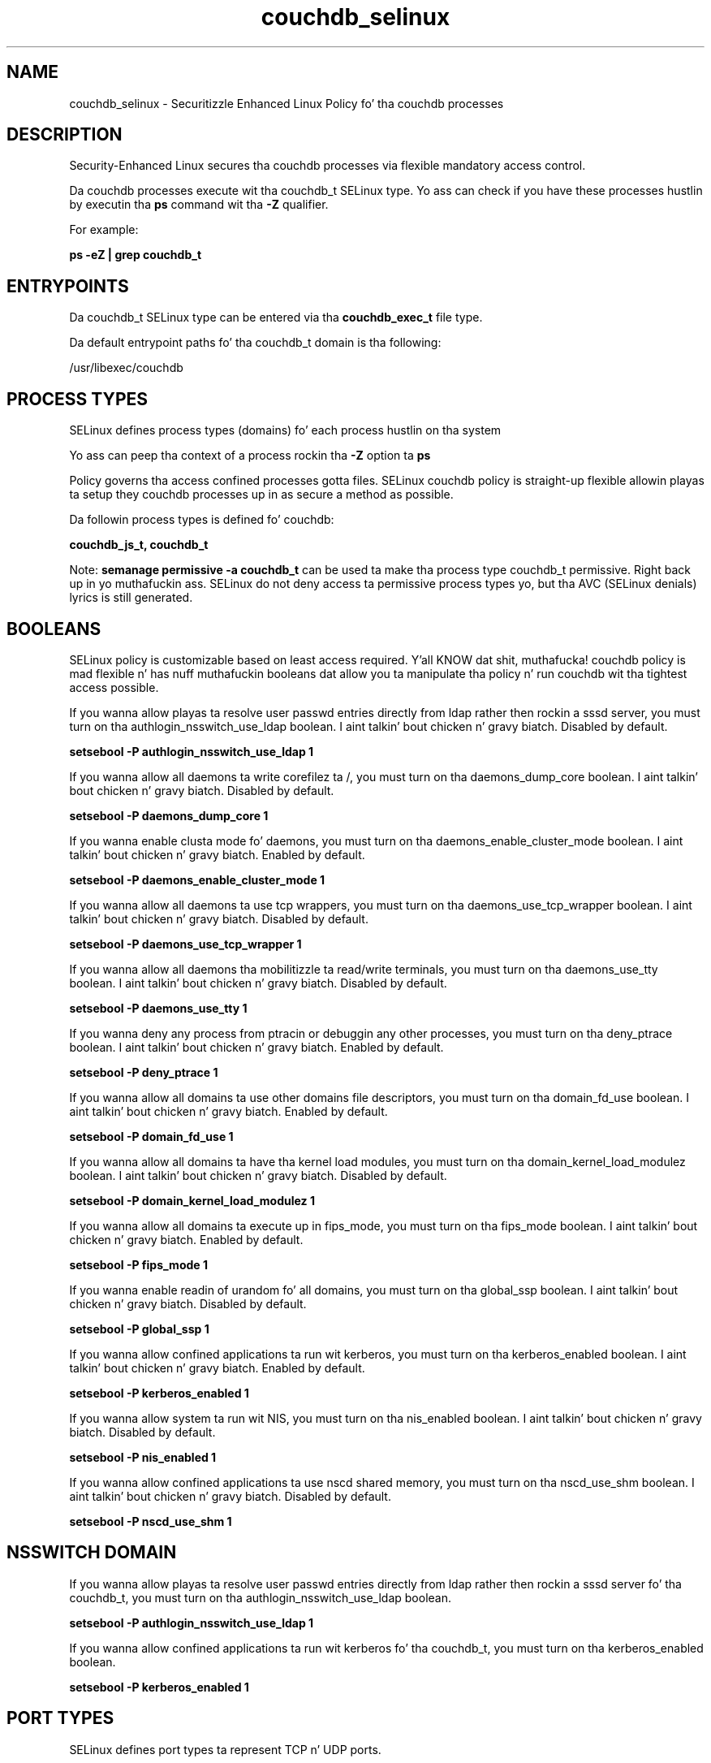 .TH  "couchdb_selinux"  "8"  "14-12-02" "couchdb" "SELinux Policy couchdb"
.SH "NAME"
couchdb_selinux \- Securitizzle Enhanced Linux Policy fo' tha couchdb processes
.SH "DESCRIPTION"

Security-Enhanced Linux secures tha couchdb processes via flexible mandatory access control.

Da couchdb processes execute wit tha couchdb_t SELinux type. Yo ass can check if you have these processes hustlin by executin tha \fBps\fP command wit tha \fB\-Z\fP qualifier.

For example:

.B ps -eZ | grep couchdb_t


.SH "ENTRYPOINTS"

Da couchdb_t SELinux type can be entered via tha \fBcouchdb_exec_t\fP file type.

Da default entrypoint paths fo' tha couchdb_t domain is tha following:

/usr/libexec/couchdb
.SH PROCESS TYPES
SELinux defines process types (domains) fo' each process hustlin on tha system
.PP
Yo ass can peep tha context of a process rockin tha \fB\-Z\fP option ta \fBps\bP
.PP
Policy governs tha access confined processes gotta files.
SELinux couchdb policy is straight-up flexible allowin playas ta setup they couchdb processes up in as secure a method as possible.
.PP
Da followin process types is defined fo' couchdb:

.EX
.B couchdb_js_t, couchdb_t
.EE
.PP
Note:
.B semanage permissive -a couchdb_t
can be used ta make tha process type couchdb_t permissive. Right back up in yo muthafuckin ass. SELinux do not deny access ta permissive process types yo, but tha AVC (SELinux denials) lyrics is still generated.

.SH BOOLEANS
SELinux policy is customizable based on least access required. Y'all KNOW dat shit, muthafucka!  couchdb policy is mad flexible n' has nuff muthafuckin booleans dat allow you ta manipulate tha policy n' run couchdb wit tha tightest access possible.


.PP
If you wanna allow playas ta resolve user passwd entries directly from ldap rather then rockin a sssd server, you must turn on tha authlogin_nsswitch_use_ldap boolean. I aint talkin' bout chicken n' gravy biatch. Disabled by default.

.EX
.B setsebool -P authlogin_nsswitch_use_ldap 1

.EE

.PP
If you wanna allow all daemons ta write corefilez ta /, you must turn on tha daemons_dump_core boolean. I aint talkin' bout chicken n' gravy biatch. Disabled by default.

.EX
.B setsebool -P daemons_dump_core 1

.EE

.PP
If you wanna enable clusta mode fo' daemons, you must turn on tha daemons_enable_cluster_mode boolean. I aint talkin' bout chicken n' gravy biatch. Enabled by default.

.EX
.B setsebool -P daemons_enable_cluster_mode 1

.EE

.PP
If you wanna allow all daemons ta use tcp wrappers, you must turn on tha daemons_use_tcp_wrapper boolean. I aint talkin' bout chicken n' gravy biatch. Disabled by default.

.EX
.B setsebool -P daemons_use_tcp_wrapper 1

.EE

.PP
If you wanna allow all daemons tha mobilitizzle ta read/write terminals, you must turn on tha daemons_use_tty boolean. I aint talkin' bout chicken n' gravy biatch. Disabled by default.

.EX
.B setsebool -P daemons_use_tty 1

.EE

.PP
If you wanna deny any process from ptracin or debuggin any other processes, you must turn on tha deny_ptrace boolean. I aint talkin' bout chicken n' gravy biatch. Enabled by default.

.EX
.B setsebool -P deny_ptrace 1

.EE

.PP
If you wanna allow all domains ta use other domains file descriptors, you must turn on tha domain_fd_use boolean. I aint talkin' bout chicken n' gravy biatch. Enabled by default.

.EX
.B setsebool -P domain_fd_use 1

.EE

.PP
If you wanna allow all domains ta have tha kernel load modules, you must turn on tha domain_kernel_load_modulez boolean. I aint talkin' bout chicken n' gravy biatch. Disabled by default.

.EX
.B setsebool -P domain_kernel_load_modulez 1

.EE

.PP
If you wanna allow all domains ta execute up in fips_mode, you must turn on tha fips_mode boolean. I aint talkin' bout chicken n' gravy biatch. Enabled by default.

.EX
.B setsebool -P fips_mode 1

.EE

.PP
If you wanna enable readin of urandom fo' all domains, you must turn on tha global_ssp boolean. I aint talkin' bout chicken n' gravy biatch. Disabled by default.

.EX
.B setsebool -P global_ssp 1

.EE

.PP
If you wanna allow confined applications ta run wit kerberos, you must turn on tha kerberos_enabled boolean. I aint talkin' bout chicken n' gravy biatch. Enabled by default.

.EX
.B setsebool -P kerberos_enabled 1

.EE

.PP
If you wanna allow system ta run wit NIS, you must turn on tha nis_enabled boolean. I aint talkin' bout chicken n' gravy biatch. Disabled by default.

.EX
.B setsebool -P nis_enabled 1

.EE

.PP
If you wanna allow confined applications ta use nscd shared memory, you must turn on tha nscd_use_shm boolean. I aint talkin' bout chicken n' gravy biatch. Disabled by default.

.EX
.B setsebool -P nscd_use_shm 1

.EE

.SH NSSWITCH DOMAIN

.PP
If you wanna allow playas ta resolve user passwd entries directly from ldap rather then rockin a sssd server fo' tha couchdb_t, you must turn on tha authlogin_nsswitch_use_ldap boolean.

.EX
.B setsebool -P authlogin_nsswitch_use_ldap 1
.EE

.PP
If you wanna allow confined applications ta run wit kerberos fo' tha couchdb_t, you must turn on tha kerberos_enabled boolean.

.EX
.B setsebool -P kerberos_enabled 1
.EE

.SH PORT TYPES
SELinux defines port types ta represent TCP n' UDP ports.
.PP
Yo ass can peep tha types associated wit a port by rockin tha followin command:

.B semanage port -l

.PP
Policy governs tha access confined processes gotta these ports.
SELinux couchdb policy is straight-up flexible allowin playas ta setup they couchdb processes up in as secure a method as possible.
.PP
Da followin port types is defined fo' couchdb:

.EX
.TP 5
.B couchdb_port_t
.TP 10
.EE


Default Defined Ports:
tcp 5984,6984
.EE
udp 5984,6984
.EE
.SH "MANAGED FILES"

Da SELinux process type couchdb_t can manage filez labeled wit tha followin file types.  Da paths listed is tha default paths fo' these file types.  Note tha processes UID still need ta have DAC permissions.

.br
.B cluster_conf_t

	/etc/cluster(/.*)?
.br

.br
.B cluster_var_lib_t

	/var/lib/pcsd(/.*)?
.br
	/var/lib/cluster(/.*)?
.br
	/var/lib/openais(/.*)?
.br
	/var/lib/pengine(/.*)?
.br
	/var/lib/corosync(/.*)?
.br
	/usr/lib/heartbeat(/.*)?
.br
	/var/lib/heartbeat(/.*)?
.br
	/var/lib/pacemaker(/.*)?
.br

.br
.B cluster_var_run_t

	/var/run/crm(/.*)?
.br
	/var/run/cman_.*
.br
	/var/run/rsctmp(/.*)?
.br
	/var/run/aisexec.*
.br
	/var/run/heartbeat(/.*)?
.br
	/var/run/cpglockd\.pid
.br
	/var/run/corosync\.pid
.br
	/var/run/rgmanager\.pid
.br
	/var/run/cluster/rgmanager\.sk
.br

.br
.B couchdb_conf_t

	/etc/couchdb(/.*)?
.br

.br
.B couchdb_tmp_t


.br
.B couchdb_var_lib_t

	/var/lib/couchdb(/.*)?
.br

.br
.B couchdb_var_run_t

	/var/run/couchdb(/.*)?
.br

.br
.B root_t

	/
.br
	/initrd
.br

.SH FILE CONTEXTS
SELinux requires filez ta have a extended attribute ta define tha file type.
.PP
Yo ass can peep tha context of a gangbangin' file rockin tha \fB\-Z\fP option ta \fBls\bP
.PP
Policy governs tha access confined processes gotta these files.
SELinux couchdb policy is straight-up flexible allowin playas ta setup they couchdb processes up in as secure a method as possible.
.PP

.PP
.B STANDARD FILE CONTEXT

SELinux defines tha file context types fo' tha couchdb, if you wanted to
store filez wit these types up in a gangbangin' finger-lickin' diffent paths, you need ta execute tha semanage command ta sepecify alternate labelin n' then use restorecon ta put tha labels on disk.

.B semanage fcontext -a -t couchdb_conf_t '/srv/couchdb/content(/.*)?'
.br
.B restorecon -R -v /srv/mycouchdb_content

Note: SELinux often uses regular expressions ta specify labels dat match multiple files.

.I Da followin file types is defined fo' couchdb:


.EX
.PP
.B couchdb_conf_t
.EE

- Set filez wit tha couchdb_conf_t type, if you wanna treat tha filez as couchdb configuration data, probably stored under tha /etc directory.


.EX
.PP
.B couchdb_exec_t
.EE

- Set filez wit tha couchdb_exec_t type, if you wanna transizzle a executable ta tha couchdb_t domain.


.EX
.PP
.B couchdb_initrc_exec_t
.EE

- Set filez wit tha couchdb_initrc_exec_t type, if you wanna transizzle a executable ta tha couchdb_initrc_t domain.


.EX
.PP
.B couchdb_js_exec_t
.EE

- Set filez wit tha couchdb_js_exec_t type, if you wanna transizzle a executable ta tha couchdb_js_t domain.


.EX
.PP
.B couchdb_log_t
.EE

- Set filez wit tha couchdb_log_t type, if you wanna treat tha data as couchdb log data, probably stored under tha /var/log directory.


.EX
.PP
.B couchdb_tmp_t
.EE

- Set filez wit tha couchdb_tmp_t type, if you wanna store couchdb temporary filez up in tha /tmp directories.


.EX
.PP
.B couchdb_unit_file_t
.EE

- Set filez wit tha couchdb_unit_file_t type, if you wanna treat tha filez as couchdb unit content.


.EX
.PP
.B couchdb_var_lib_t
.EE

- Set filez wit tha couchdb_var_lib_t type, if you wanna store tha couchdb filez under tha /var/lib directory.


.EX
.PP
.B couchdb_var_run_t
.EE

- Set filez wit tha couchdb_var_run_t type, if you wanna store tha couchdb filez under tha /run or /var/run directory.


.PP
Note: File context can be temporarily modified wit tha chcon command. Y'all KNOW dat shit, muthafucka!  If you wanna permanently chizzle tha file context you need ta use the
.B semanage fcontext
command. Y'all KNOW dat shit, muthafucka!  This will modify tha SELinux labelin database.  Yo ass will need ta use
.B restorecon
to apply tha labels.

.SH "COMMANDS"
.B semanage fcontext
can also be used ta manipulate default file context mappings.
.PP
.B semanage permissive
can also be used ta manipulate whether or not a process type is permissive.
.PP
.B semanage module
can also be used ta enable/disable/install/remove policy modules.

.B semanage port
can also be used ta manipulate tha port definitions

.B semanage boolean
can also be used ta manipulate tha booleans

.PP
.B system-config-selinux
is a GUI tool available ta customize SELinux policy settings.

.SH AUTHOR
This manual page was auto-generated using
.B "sepolicy manpage".

.SH "SEE ALSO"
selinux(8), couchdb(8), semanage(8), restorecon(8), chcon(1), sepolicy(8)
, setsebool(8), couchdb_js_selinux(8), couchdb_js_selinux(8)</textarea>

<div id="button">
<br/>
<input type="submit" name="translate" value="Tranzizzle Dis Shiznit" />
</div>

</form> 

</div>

<div id="space3"></div>
<div id="disclaimer"><h2>Use this to translate your words into gangsta</h2>
<h2>Click <a href="more.html">here</a> to learn more about Gizoogle</h2></div>

</body>
</html>
